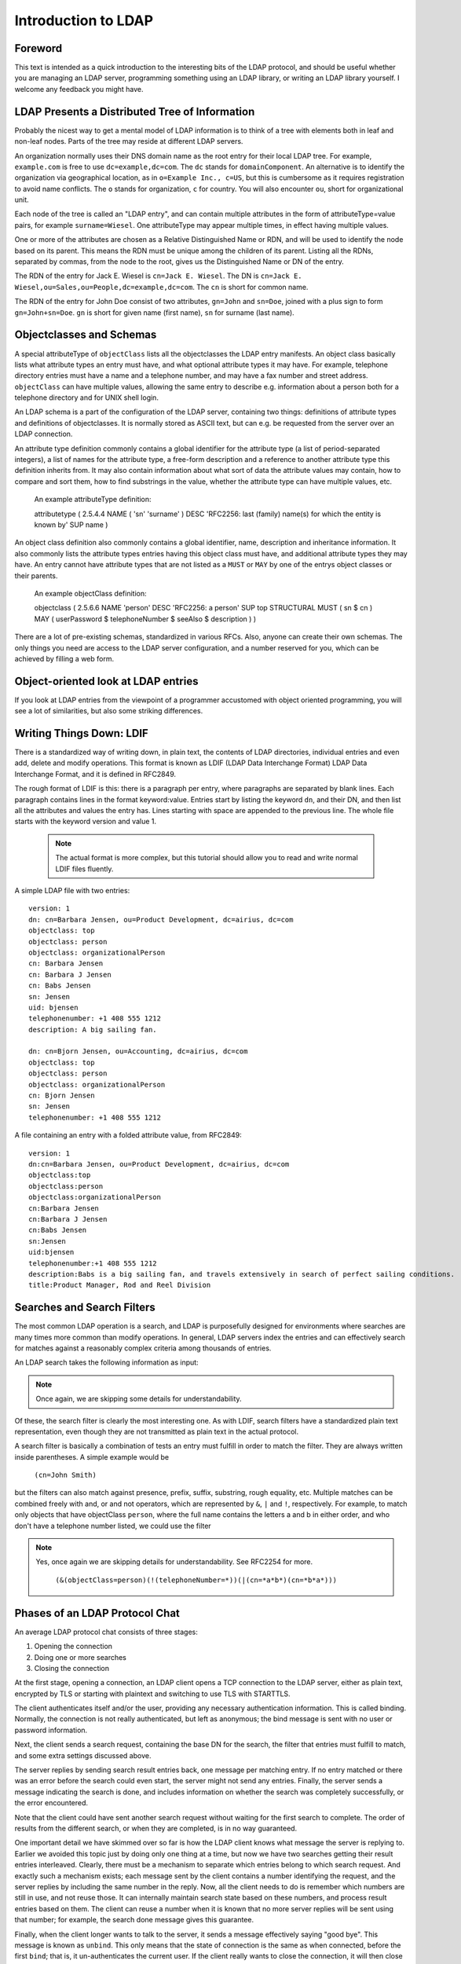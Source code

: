 ====================
Introduction to LDAP
====================

Foreword
--------

This text is intended as a quick introduction to the
interesting bits of the LDAP protocol, and should be useful
whether you are managing an LDAP server, programming something
using an LDAP library, or writing an LDAP library yourself. I
welcome any feedback you might have.

LDAP Presents a Distributed Tree of Information
-----------------------------------------------

Probably the nicest way to get a mental model of LDAP
information is to think of a tree with elements both in leaf and
non-leaf nodes. Parts of the tree may reside at different LDAP
servers.

.. image::  ldap-is-a-tree.png
   :alt: Tree-like, distributed nature of data stored in LDAP

An organization normally uses their DNS domain name as the
root entry for their local LDAP tree. For example,
``example.com`` is free to use
``dc=example,dc=com``. The ``dc``
stands for ``domainComponent``. An alternative is
to identify the organization via geographical location, as in
``o=Example Inc., c=US``, but this is cumbersome as
it requires registration to avoid name conflicts. The
``o`` stands for organization, ``c``
for country. You will also encounter ``ou``, short
for organizational unit.

Each node of the tree is called an "LDAP entry", and can
contain multiple attributes in the form of
attributeType=value pairs, for example ``surname=Wiesel``. One
attributeType may appear multiple times, in effect having multiple
values.

One or more of the attributes are chosen as a Relative
Distinguished Name or RDN, and will be used to identify the
node based on its parent. This means the RDN must be unique
among the children of its parent. Listing all the
RDNs, separated by commas, from the node to the root, gives us the
Distinguished Name or DN of the entry.

The RDN of the entry for Jack E. Wiesel is ``cn=Jack E. Wiesel``.
The DN is ``cn=Jack E. Wiesel,ou=Sales,ou=People,dc=example,dc=com``.
The ``cn`` is short for common name.
  
The RDN of the entry for John Doe consist of two attributes,
``gn=John`` and ``sn=Doe``,
joined with a plus sign to form
``gn=John+sn=Doe``. ``gn`` is short for given name (first name),
``sn`` for surname (last name).

Objectclasses and Schemas
-------------------------

A special attributeType of ``objectClass``
lists all the objectclasses the LDAP entry manifests. An object
class basically lists what attribute types an entry must have, and
what optional attribute types it may have. For example, telephone
directory entries must have a name and a telephone number, and may
have a fax number and street address.
``objectClass`` can have multiple values, allowing
the same entry to describe e.g. information about a person both
for a telephone directory and for UNIX shell login.

An LDAP schema is a part of the configuration of the LDAP
server, containing two things: definitions of attribute types and
definitions of objectclasses.  It is normally stored as ASCII
text, but can e.g. be requested from the server over an LDAP
connection.

An attribute type definition commonly contains a global
identifier for the attribute type (a list of period-separated
integers), a list of names for the attribute type, a free-form
description and a reference to another attribute type this
definition inherits from.  It may also contain information about
what sort of data the attribute values may contain, how to compare
and sort them, how to find substrings in the value, whether the
attribute type can have multiple values, etc.

    An example attributeType definition:

    attributetype ( 2.5.4.4 NAME ( 'sn' 'surname' )
    DESC 'RFC2256: last (family) name(s) for which the entity is known by'
    SUP name )

An object class definition also commonly contains a global
identifier, name, description and inheritance information.  It
also commonly lists the attribute types entries having this object
class must have, and additional attribute types they may have. An
entry cannot have attribute types that are not listed as a
``MUST`` or ``MAY`` by one of the
entrys object classes or their parents.

    An example objectClass definition:

    objectclass ( 2.5.6.6 NAME 'person' DESC 'RFC2256: a person'
    SUP top STRUCTURAL MUST ( sn $ cn ) MAY
    ( userPassword $ telephoneNumber $ seeAlso $ description ) )

There are a lot of pre-existing schemas, standardized in
various RFCs. Also, anyone can create their own schemas. The only
things you need are access to the LDAP server configuration, and a
number reserved for you, which can be achieved by filling a web
form.

Object-oriented look at LDAP entries
------------------------------------

If you look at LDAP entries from the viewpoint of a
programmer accustomed with object oriented programming, you will
see a lot of similarities, but also some striking differences.

Writing Things Down: LDIF
-------------------------

There is a standardized way of writing down, in plain text,
the contents of LDAP directories, individual entries and even add,
delete and modify operations. This format is known as LDIF (LDAP
Data Interchange Format) LDAP Data Interchange Format, and it
is defined in RFC2849.

The rough format of LDIF is this: there is a paragraph per
entry, where paragraphs are separated by blank lines. Each
paragraph contains lines in the format keyword:value. Entries start
by listing the keyword ``dn``, and their DN, and then list
all the attributes and values the entry has. Lines starting
with space are appended to the previous line. The whole file
starts with the keyword version and value 1.

    .. NOTE::
       The actual format is more complex, but this tutorial
       should allow you to read and write normal LDIF files fluently.

A simple LDAP file with two entries::

    version: 1
    dn: cn=Barbara Jensen, ou=Product Development, dc=airius, dc=com
    objectclass: top
    objectclass: person
    objectclass: organizationalPerson
    cn: Barbara Jensen
    cn: Barbara J Jensen
    cn: Babs Jensen
    sn: Jensen
    uid: bjensen
    telephonenumber: +1 408 555 1212
    description: A big sailing fan.

    dn: cn=Bjorn Jensen, ou=Accounting, dc=airius, dc=com
    objectclass: top
    objectclass: person
    objectclass: organizationalPerson
    cn: Bjorn Jensen
    sn: Jensen
    telephonenumber: +1 408 555 1212


A file containing an entry with a folded attribute value, from RFC2849::

    version: 1
    dn:cn=Barbara Jensen, ou=Product Development, dc=airius, dc=com
    objectclass:top
    objectclass:person
    objectclass:organizationalPerson
    cn:Barbara Jensen
    cn:Barbara J Jensen
    cn:Babs Jensen
    sn:Jensen
    uid:bjensen
    telephonenumber:+1 408 555 1212
    description:Babs is a big sailing fan, and travels extensively in search of perfect sailing conditions.
    title:Product Manager, Rod and Reel Division

Searches and Search Filters
---------------------------

The most common LDAP operation is a search, and LDAP is
purposefully designed for environments where searches are many
times more common than modify operations. In general, LDAP servers
index the entries and can effectively search for matches against a
reasonably complex criteria among thousands of entries.

An LDAP search takes the following information as input:

.. NOTE::
   Once again, we are skipping some details for
   understandability.

Of these, the search filter is clearly the most interesting
one. As with LDIF, search filters have a standardized plain text
representation, even though they are not transmitted as plain text
in the actual protocol.

A search filter is basically a combination of tests an entry
must fulfill in order to match the filter. They are always written
inside parentheses. A simple example would be

    ``(cn=John Smith)``

but the filters can also match against presence, prefix, suffix,
substring, rough equality, etc. Multiple matches can be combined
freely with and, or and not operators, which are represented by
``&``, ``|`` and
``!``, respectively. For example, to match only
objects that have objectClass ``person``, where the
full name contains the letters a and b in either order, and who
don't have a telephone number listed, we could use the filter

.. NOTE::
   Yes, once again we are skipping details for understandability. See RFC2254 for more.

    ``(&(objectClass=person)(!(telephoneNumber=*))(|(cn=*a*b*)(cn=*b*a*)))``

.. image:: ldapfilter-as-tree.png
   :alt: Visualizing an LDAP search filter

Phases of an LDAP Protocol Chat
-------------------------------

An average LDAP protocol chat consists of three stages:

#. Opening the connection
#. Doing one or more searches
#. Closing the connection

At the first stage, opening a connection, an LDAP client
opens a TCP connection to the LDAP server, either as plain text,
encrypted by TLS or starting with plaintext and switching to use
TLS with STARTTLS.

The client authenticates itself and/or the user, providing
any necessary authentication information. This is called
binding. Normally, the connection is not really authenticated,
but left as anonymous; the bind message is sent with no user
or password information.

.. image:: chat-bind.png
   :alt: Beginning of an LDAP protocol chat

Next, the client sends a search request, containing the base
DN for the search, the filter that entries must fulfill to match,
and some extra settings discussed above.

The server replies by sending search result entries back,
one message per matching entry. If no entry matched or there was
an error before the search could even start, the server might not
send any entries. Finally, the server sends a message indicating
the search is done, and includes information on whether the search
was completely successfully, or the error encountered.

.. image:: chat-search.png
   :alt: A sample LDAP search operation

Note that the client could have sent another search request
without waiting for the first search to complete. The order of
results from the different search, or when they are completed, is
in no way guaranteed.

.. image:: chat-search-pipeline.png
   :alt: Multiple search operations pipelined

One important detail we have skimmed over so far is how the
LDAP client knows what message the server is replying to. Earlier
we avoided this topic just by doing only one thing at a time, but
now we have two searches getting their result entries
interleaved. Clearly, there must be a mechanism to separate which
entries belong to which search request. And exactly such a
mechanism exists; each message sent by the client contains a
number identifying the request, and the server replies by
including the same number in the reply. Now, all the client needs
to do is remember which numbers are still in use, and not reuse
those. It can internally maintain search state based on these
numbers, and process result entries based on them. The client can
reuse a number when it is known that no more server replies will
be sent using that number; for example, the search done message
gives this guarantee.

Finally, when the client longer wants to talk to the server,
it sends a message effectively saying "good bye". This message is
known as ``unbind``. This only means that the state
of connection is the same as when connected, before the first
``bind``; that is, it un-authenticates the current
user. If the client really wants to close the connection, it will
then close the TCP socket.

.. image:: chat-unbind.png
   :alt: End of an LDAP protocol chat

Please understand that these were just examples, and in
reality protocol chats are often more complicated. For example,
one could connect some other protocol servers, say a web servers,
authentication mechanism to actually act as an LDAP client, that
tries to bind as the user authenticating himself to the web
server, with the password given by the user. If this service had
no other interest in the contents of LDAP, it would probably
immediately after the bind close the connection. But opening and
closing TCP connections repeatedly is slow; it is quite likely the
authentication mechanism would be changed to keep a single TCP
connection alive, and just do repeated binds over the same
connection.